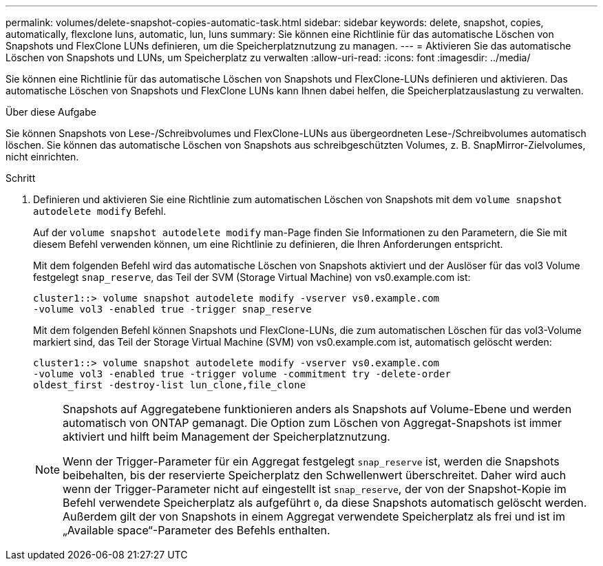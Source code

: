 ---
permalink: volumes/delete-snapshot-copies-automatic-task.html 
sidebar: sidebar 
keywords: delete, snapshot, copies, automatically, flexclone luns, automatic, lun, luns 
summary: Sie können eine Richtlinie für das automatische Löschen von Snapshots und FlexClone LUNs definieren, um die Speicherplatznutzung zu managen. 
---
= Aktivieren Sie das automatische Löschen von Snapshots und LUNs, um Speicherplatz zu verwalten
:allow-uri-read: 
:icons: font
:imagesdir: ../media/


[role="lead"]
Sie können eine Richtlinie für das automatische Löschen von Snapshots und FlexClone-LUNs definieren und aktivieren. Das automatische Löschen von Snapshots und FlexClone LUNs kann Ihnen dabei helfen, die Speicherplatzauslastung zu verwalten.

.Über diese Aufgabe
Sie können Snapshots von Lese-/Schreibvolumes und FlexClone-LUNs aus übergeordneten Lese-/Schreibvolumes automatisch löschen. Sie können das automatische Löschen von Snapshots aus schreibgeschützten Volumes, z. B. SnapMirror-Zielvolumes, nicht einrichten.

.Schritt
. Definieren und aktivieren Sie eine Richtlinie zum automatischen Löschen von Snapshots mit dem `volume snapshot autodelete modify` Befehl.
+
Auf der `volume snapshot autodelete modify` man-Page finden Sie Informationen zu den Parametern, die Sie mit diesem Befehl verwenden können, um eine Richtlinie zu definieren, die Ihren Anforderungen entspricht.

+
Mit dem folgenden Befehl wird das automatische Löschen von Snapshots aktiviert und der Auslöser für das vol3 Volume festgelegt `snap_reserve`, das Teil der SVM (Storage Virtual Machine) von vs0.example.com ist:

+
[listing]
----
cluster1::> volume snapshot autodelete modify -vserver vs0.example.com
-volume vol3 -enabled true -trigger snap_reserve
----
+
Mit dem folgenden Befehl können Snapshots und FlexClone-LUNs, die zum automatischen Löschen für das vol3-Volume markiert sind, das Teil der Storage Virtual Machine (SVM) von vs0.example.com ist, automatisch gelöscht werden:

+
[listing]
----
cluster1::> volume snapshot autodelete modify -vserver vs0.example.com
-volume vol3 -enabled true -trigger volume -commitment try -delete-order
oldest_first -destroy-list lun_clone,file_clone
----
+
[NOTE]
====
Snapshots auf Aggregatebene funktionieren anders als Snapshots auf Volume-Ebene und werden automatisch von ONTAP gemanagt. Die Option zum Löschen von Aggregat-Snapshots ist immer aktiviert und hilft beim Management der Speicherplatznutzung.

Wenn der Trigger-Parameter für ein Aggregat festgelegt `snap_reserve` ist, werden die Snapshots beibehalten, bis der reservierte Speicherplatz den Schwellenwert überschreitet. Daher wird auch wenn der Trigger-Parameter nicht auf eingestellt ist `snap_reserve`, der von der Snapshot-Kopie im Befehl verwendete Speicherplatz als aufgeführt `0`, da diese Snapshots automatisch gelöscht werden. Außerdem gilt der von Snapshots in einem Aggregat verwendete Speicherplatz als frei und ist im „Available space“-Parameter des Befehls enthalten.

====

